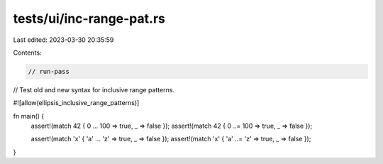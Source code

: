 tests/ui/inc-range-pat.rs
=========================

Last edited: 2023-03-30 20:35:59

Contents:

.. code-block:: rs

    // run-pass
// Test old and new syntax for inclusive range patterns.

#![allow(ellipsis_inclusive_range_patterns)]

fn main() {
    assert!(match 42 { 0 ... 100 => true, _ => false });
    assert!(match 42 { 0 ..= 100 => true, _ => false });

    assert!(match 'x' { 'a' ... 'z' => true, _ => false });
    assert!(match 'x' { 'a' ..= 'z' => true, _ => false });
}


